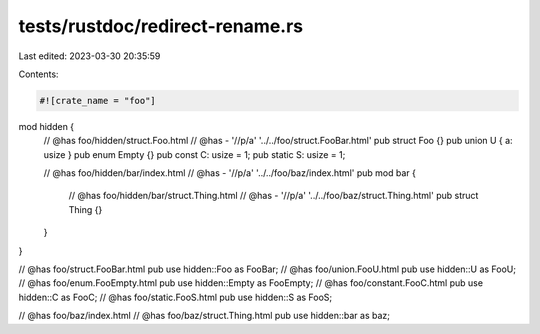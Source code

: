 tests/rustdoc/redirect-rename.rs
================================

Last edited: 2023-03-30 20:35:59

Contents:

.. code-block:: rs

    #![crate_name = "foo"]

mod hidden {
    // @has foo/hidden/struct.Foo.html
    // @has - '//p/a' '../../foo/struct.FooBar.html'
    pub struct Foo {}
    pub union U { a: usize }
    pub enum Empty {}
    pub const C: usize = 1;
    pub static S: usize = 1;

    // @has foo/hidden/bar/index.html
    // @has - '//p/a' '../../foo/baz/index.html'
    pub mod bar {
        // @has foo/hidden/bar/struct.Thing.html
        // @has - '//p/a' '../../foo/baz/struct.Thing.html'
        pub struct Thing {}
    }
}

// @has foo/struct.FooBar.html
pub use hidden::Foo as FooBar;
// @has foo/union.FooU.html
pub use hidden::U as FooU;
// @has foo/enum.FooEmpty.html
pub use hidden::Empty as FooEmpty;
// @has foo/constant.FooC.html
pub use hidden::C as FooC;
// @has foo/static.FooS.html
pub use hidden::S as FooS;

// @has foo/baz/index.html
// @has foo/baz/struct.Thing.html
pub use hidden::bar as baz;


